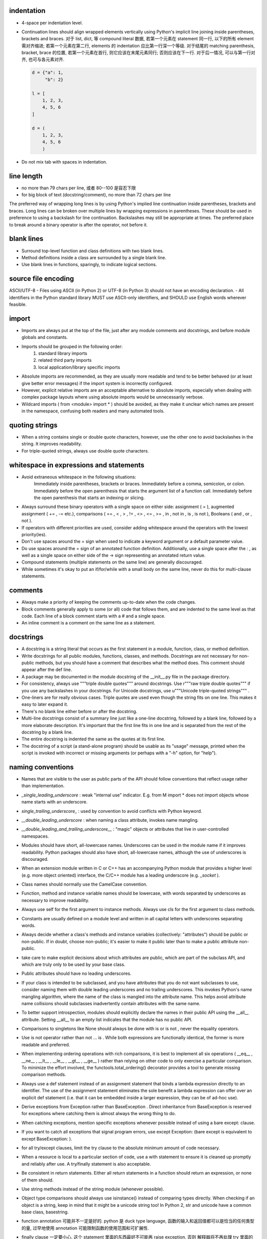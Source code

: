 indentation
-----------
- 4-space per indentation level.
- Continuation lines should align wrapped elements vertically using Python's
  implicit line joining inside parentheses, brackets and braces.
  对于 list, dict, 等 compound literal 数据, 若第一个元素在 statement 同一行,
  以下的所有 element 需对齐缩进; 若第一个元素在第二行, elements 的 indentation
  应比第一行深一个等级. 对于结尾的 matching parenthesis, bracket, brace 的位置,
  若第一个元素在首行, 则它应该在末尾元素同行; 否则应该在下一行. 对于后一情况,
  可以与第一行对齐, 也可与各元素对齐.

  .. code:: python

    d = {"a": 1,
         "b": 2}

    l = [
        1, 2, 3,
        4, 5, 6
    ]

    d = (
        1, 2, 3,
        4, 5, 6
        )

- Do not mix tab with spaces in indentation.

line length
-----------
- no more than 79 chars per line, 或者 80--100 是容忍下限
- for big block of text (docstring/comment), no more than 72 chars per line
The preferred way of wrapping long lines is by using Python's implied line continuation inside parentheses, brackets and braces. Long lines can be broken over multiple lines by wrapping expressions in parentheses. These should be used in preference to using a backslash for line continuation.
Backslashes may still be appropriate at times.
The preferred place to break around a binary operator is after the operator, not before it.

blank lines
-----------
- Surround top-level function and class definitions with two blank lines.
- Method definitions inside a class are surrounded by a single blank line.
- Use blank lines in functions, sparingly, to indicate logical sections.

source file encoding
--------------------
ASCII/UTF-8
- Files using ASCII (in Python 2) or UTF-8 (in Python 3) should not have an encoding declaration.
- All identifiers in the Python standard library MUST use ASCII-only identifiers, and SHOULD use English words wherever feasible.

import
------
- Imports are always put at the top of the file, just after any module comments and docstrings, and before module globals and constants.
-  Imports should be grouped in the following order:
    1. standard library imports
    2. related third party imports
    3. local application/library specific imports
- Absolute imports are recommended, as they are usually more readable and tend to be better behaved (or at least give better error messages) if the import system is incorrectly configured.
- However, explicit relative imports are an acceptable alternative to absolute imports, especially when dealing with complex package layouts where using absolute imports would be unnecessarily verbose.
- Wildcard imports ( from <module> import * ) should be avoided, as they make it unclear which names are present in the namespace, confusing both readers and many automated tools.

quoting strings
---------------
-  When a string contains single or double quote characters, however, use the other one to avoid backslashes in the string. It improves readability.
- For triple-quoted strings, always use double quote characters.

whitespace in expressions and statements
----------------------------------------
- Avoid extraneous whitespace in the following situations:
    Immediately inside parentheses, brackets or braces.
    Immediately before a comma, semicolon, or colon.
    Immediately before the open parenthesis that starts the argument list of a function call.
    Immediately before the open parenthesis that starts an indexing or slicing.
- Always surround these binary operators with a single space on either side: assignment ( = ), augmented assignment ( += , -= etc.), comparisons ( == , < , > , != , <> , <= , >= , in , not in , is , is not ), Booleans ( and , or , not ).
- If operators with different priorities are used, consider adding whitespace around the operators with the lowest priority(ies).
- Don't use spaces around the = sign when used to indicate a keyword argument or a default parameter value.
- Do use spaces around the = sign of an annotated function definition. Additionally, use a single space after the : , as well as a single space on either side of the -> sign representing an annotated return value.
- Compound statements (multiple statements on the same line) are generally discouraged.
- While sometimes it's okay to put an if/for/while with a small body on the same line, never do this for multi-clause statements.

comments
--------
- Always make a priority of keeping the comments up-to-date when the code changes.
- Block comments generally apply to some (or all) code that follows them, and are indented to the same level as that code. Each line of a block comment starts with a # and a single space.
- An inline comment is a comment on the same line as a statement.

docstrings
----------
- A docstring is a string literal that occurs as the first statement in a module, function, class, or method definition.
- Write docstrings for all public modules, functions, classes, and methods. Docstrings are not necessary for non-public methods, but you should have a comment that describes what the method does. This comment should appear after the def line.
-  A package may be documented in the module docstring of the __init__.py file in the package directory.
- For consistency, always use """triple double quotes""" around docstrings. Use r"""raw triple double quotes""" if you use any backslashes in your docstrings. For Unicode docstrings, use u"""Unicode triple-quoted strings""" .
- One-liners are for really obvious cases. Triple quotes are used even though the string fits on one line. This makes it easy to later expand it.
- There's no blank line either before or after the docstring.
- Multi-line docstrings consist of a summary line just like a one-line docstring, followed by a blank line, followed by a more elaborate description. It's important that the first line fits in one line and is separated from the rest of the docstring by a blank line.
- The entire docstring is indented the same as the quotes at its first line.
- The docstring of a script (a stand-alone program) should be usable as its "usage" message, printed when the script is invoked with incorrect or missing arguments (or perhaps with a "-h" option, for "help").

naming conventions
------------------
- Names that are visible to the user as public parts of the API should follow conventions that reflect usage rather than implementation.
- `_single_leading_underscore` : weak "internal use" indicator. E.g. from M import * does not import objects whose name starts with an underscore.
- `single_trailing_underscore_` : used by convention to avoid conflicts with Python keyword.
- `__double_leading_underscore` : when naming a class attribute, invokes name mangling.
- `__double_leading_and_trailing_underscore__` : "magic" objects or attributes that live in user-controlled namespaces.
- Modules should have short, all-lowercase names. Underscores can be used in the module name if it improves readability. Python packages should also have short, all-lowercase names, although the use of underscores is discouraged.
- When an extension module written in C or C++ has an accompanying Python module that provides a higher level (e.g. more object oriented) interface, the C/C++ module has a leading underscore (e.g. `_socket` ).
- Class names should normally use the CamelCase convention.
- Function, method and instance variable names should be lowercase, with words separated by underscores as necessary to improve readability.
-  Always use self for the first argument to instance methods. Always use cls for the first argument to class methods.
- Constants are usually defined on a module level and written in all capital letters with underscores separating words.
- Always decide whether a class's methods and instance variables (collectively: "attributes") should be public or non-public. If in doubt, choose non-public; it's easier to make it public later than to make a public attribute non-public.
- take care to make explicit decisions about which attributes are public, which are part of the subclass API, and which are truly only to be used by your base class.
- Public attributes should have no leading underscores.
- If your class is intended to be subclassed, and you have attributes that you do not want subclasses to use, consider naming them with double leading underscores and no trailing underscores. This invokes Python's name mangling algorithm, where the name of the class is mangled into the attribute name. This helps avoid attribute name collisions should subclasses inadvertently contain attributes with the same name.
- To better support introspection, modules should explicitly declare the names in their public API using the __all__ attribute. Setting __all__ to an empty list indicates that the module has no public API.
- Comparisons to singletons like None should always be done with is or is not , never the equality operators.
- Use is not operator rather than not ... is . While both expressions are functionally identical, the former is more readable and preferred.
- When implementing ordering operations with rich comparisons, it is best to implement all six operations ( __eq__ , __ne__ , __lt__ , __le__ , __gt__ , __ge__ ) rather than relying on other code to only exercise a particular comparison. To minimize the effort involved, the functools.total_ordering() decorator provides a tool to generate missing comparison methods.
- Always use a def statement instead of an assignment statement that binds a lambda expression directly to an identifier. The use of the assignment statement eliminates the sole benefit a lambda expression can offer over an explicit def statement (i.e. that it can be embedded inside a larger expression, they can be of ad-hoc use).
- Derive exceptions from Exception rather than BaseException . Direct inheritance from BaseException is reserved for exceptions where catching them is almost always the wrong thing to do.
- When catching exceptions, mention specific exceptions whenever possible instead of using a bare except: clause.
-  If you want to catch all exceptions that signal program errors, use except Exception: (bare except is equivalent to except BaseException: ).
- for all try/except clauses, limit the try clause to the absolute minimum amount of code necessary.
- When a resource is local to a particular section of code, use a with statement to ensure it is cleaned up promptly and reliably after use. A try/finally statement is also acceptable.
- Be consistent in return statements. Either all return statements in a function should return an expression, or none of them should.
- Use string methods instead of the string module (whenever possible).
- Object type comparisons should always use isinstance() instead of comparing types directly. When checking if an object is a string, keep in mind that it might be a unicode string too! In Python 2, str and unicode have a common base class, basestring.
- function annotation 可能并不一定是好的. python 是 duck type language, 函数的输入和返回值都可以是恰当的任何类型的量, 过早地使用 annotation 可能限制函数的使用范围和可扩展性.
- finally clause 一定要小心. 这个 statement 里面的东西最好不可能再 raise exception, 否则 解释器将不再处理 try 里面的 exception, 而去处理新的 exception. 这样从 traceback 里就看不出原来的错误了.
- 不要轻易连等赋值. 提醒自己这将导致两个 identifier 指向同一个对象哦... 问问自己你真的想要这样么?
- Python 的 duck typing 思想与物理学思想一致, 即我们认识事物的方式是根据事物表现出来的行为, 而不是事物的所谓 "本质". 这样的本质并不存在, 因其不可观测.
- when possible, public methods should avoid "get_xxx()" 这种指明动作的 naming style. 而是应该直接使用 obj.xxx 或者 obj.xxx(). 但很多时候如果需要输入参数, 指明动作更自然一些.
- 如果只需要一个 logging level, 默认使用的应该是 INFO, 因为在 DEBUG level, 一些库可能输出
  很多没用的 debug 信息.
- module 中绝不该出现在 import 时会给出输出的 "裸代码". 也就是说它不该做奇怪的事情, 应该
  keep silent.
- python 中有 4 种 string formatting 方式:
  %-formatting, str.format(), formatted string literal 以及 string.Template.
  其中, 最后一种根本不该使用;
  第一种最常见最简单, 但不如第二种方便;
  第二种明显优点有 2 个, 1) 灵活方便, 功能丰富; 2) 实际上使用 `__format__` protocol,
  即可以自定义 format 逻辑, 实现多态性的封装 (duck typing), e.g., datetime;
  第三种克服了第二种的 verbosity 问题, 并且增加灵活性可以执行 python 表达式.
  所以, 对于 py3.6+, 应该用第三种, 之前的最好用第二种.

- 什么时候应该规定使用 factory function 来获取类实例, 什么时候不需要这层封装只简单地对类
  进行实例化就行?

  factory function 相对于类的 constructor, 其根本特点是可以对返回实例的逻辑进行自定义,
  而 constructor 简单地每次调用生成一个新实例. 例如, 使用 factory function 可以做到:
  
  * 条件性生成新实例, 例如依据 identifier 存储实例, match 时只返回原来生成的实例.

    何时需要考虑条件性生成新实例呢? 当实例应该具有某种全局存在性质, 而不是某个
    其他类的实例的属性, 或者局限于某个范围. 例如 Logger 就应该是全局的, 不属于某个
    类, 对于一个 module 而言应该唯一, 因此以 module.__name__ 作为标识符来条件性
    生成新实例. 相应地, 数据库连接等 client object (例如 MongoClient) 往往不需要
    全局存在, 而是作为某个其他类对象的一部分, 在该类对象生成时创建连接状态, 析构
    时消除状态.

  * 需要对实例进行额外的修改, 且这些修改在逻辑上不是该类的一部分.

- 何时该创建各种 exception class 并在出错时 raise 出来, 何时该只返回操作的 true/false
  结果?
